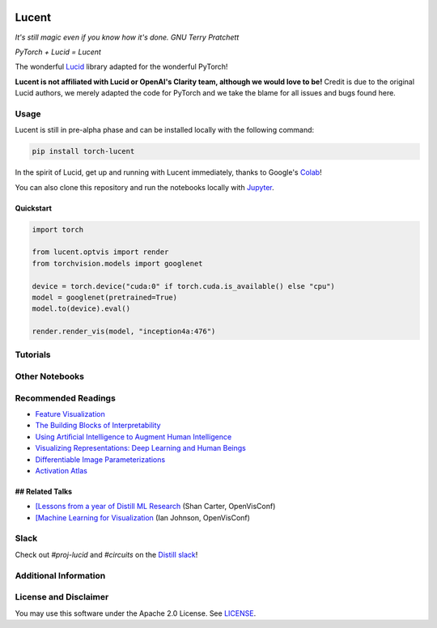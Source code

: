 .. image:: ./images/lucent_header.jpg

======
Lucent
======

*It's still magic even if you know how it's done. GNU Terry Pratchett*

*PyTorch + Lucid = Lucent*

The wonderful `Lucid <https://github.com/tensorflow/lucid>`_ library adapted for the wonderful PyTorch!

**Lucent is not affiliated with Lucid or OpenAI's Clarity team, although we would love to be!**
Credit is due to the original Lucid authors, we merely adapted the code for PyTorch and we take the blame for all issues and bugs found here.

Usage
=====

Lucent is still in pre-alpha phase and can be installed locally with the following command:

.. code-block:: console

    pip install torch-lucent


In the spirit of Lucid, get up and running with Lucent immediately, thanks to Google's `Colab <https://colab.research.google.com/notebooks/welcome.ipynb>`_! 

You can also clone this repository and run the notebooks locally with `Jupyter <http://jupyter.org/install.html>`_.

Quickstart
----------

.. code-block:: python

    import torch

    from lucent.optvis import render
    from torchvision.models import googlenet

    device = torch.device("cuda:0" if torch.cuda.is_available() else "cpu")
    model = googlenet(pretrained=True)
    model.to(device).eval()

    render.render_vis(model, "inception4a:476")


Tutorials
=========

.. image:: ./docs/source/tutorials/notebook_images/tutorial_card.jpg
   :target: https://colab.research.google.com/github/TomFrederik/lucent/blob/dev/notebooks/first_steps.ipynb

.. image:: ./docs/source/tutorials/notebook_images/modelzoo_card.jpg
   :target: https://colab.research.google.com/github/TomFrederik/lucent/blob/dev/notebooks/Lucent_%2B_torchvision.ipynb

Other Notebooks
===============

.. image:: ./docs/source/tutorials/notebook_images/diversity_card.jpg
   :target: https://colab.research.google.com/github/TomFrederik/lucent/blob/dev/notebooks/diversity.ipynb

.. image:: ./docs/source/tutorials/notebook_images/neuron_interaction_card.jpg
   :target: https://colab.research.google.com/github/TomFrederik/lucent/blob/dev/notebooks/neuron_interaction.ipynb

.. image:: ./docs/source/tutorials/notebook_images/feature_inversion_card.jpg
   :target: https://colab.research.google.com/github/TomFrederik/lucent/blob/dev/notebooks/feature_inversion.ipynb

.. image:: ./docs/source/tutorials/notebook_images/style_transfer_card.jpg
   :target: https://colab.research.google.com/github/TomFrederik/lucent/blob/dev/notebooks/style_transfer.ipynb

.. image:: ./docs/source/tutorials/notebook_images/activation_grids_card.jpg
   :target: https://colab.research.google.com/github/TomFrederik/lucent/blob/dev/notebooks/activation_grids.ipynb


Recommended Readings
====================


- `Feature Visualization <https://distill.pub/2017/feature-visualization/>`_
- `The Building Blocks of Interpretability <https://distill.pub/2018/building-blocks/>`_
- `Using Artiﬁcial Intelligence to Augment Human Intelligence <https://distill.pub/2017/aia/>`_
- `Visualizing Representations: Deep Learning and Human Beings <http://colah.github.io/posts/2015-01-Visualizing-Representations/>`_
- `Differentiable Image Parameterizations <https://distill.pub/2018/differentiable-parameterizations/>`_
- `Activation Atlas <https://distill.pub/2019/activation-atlas/>`_

## Related Talks
----------------

- `[Lessons from a year of Distill ML Research <https://www.youtube.com/watch?v=jlZsgUZaIyY>`_ (Shan Carter, OpenVisConf)
- `[Machine Learning for Visualization <https://www.youtube.com/watch?v=6n-kCYn0zxU>`_ (Ian Johnson, OpenVisConf)


Slack
=====

Check out `#proj-lucid` and `#circuits` on the `Distill slack <http://slack.distill.pub>`_!


Additional Information
======================


License and Disclaimer
======================

You may use this software under the Apache 2.0 License. See `LICENSE <https://github.com/TomFrederik/lucent/blob/master/LICENSE>`_.
